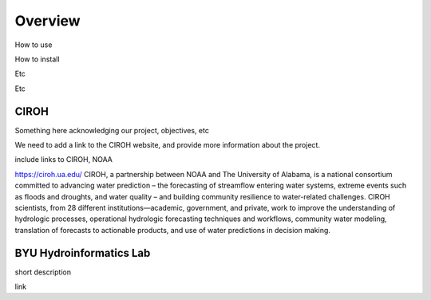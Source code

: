 .. raw:: html
   :file: translate.html

**Overview**
============
How to use

How to install

Etc

Etc


**CIROH**
---------
Something here acknowledging our project, objectives, etc

We need to add a link to the CIROH website, and provide more information about the project.

include links to CIROH, NOAA

https://ciroh.ua.edu/ 
CIROH, a partnership between NOAA and The University of Alabama, is a national consortium committed to advancing water prediction – the forecasting of streamflow entering water systems, extreme events such as floods and droughts, and water quality – and building community resilience to water-related challenges. CIROH scientists, from 28 different institutions—academic, government, and private, work to improve the understanding of hydrologic processes, operational hydrologic forecasting techniques and workflows, community water modeling, translation of forecasts to actionable products, and use of water predictions in decision making.

**BYU Hydroinformatics Lab**
----------------------------
short description

link

